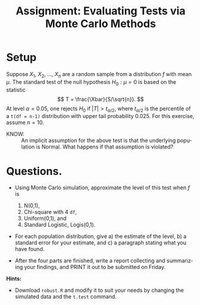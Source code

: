 #+TITLE:   Assignment: Evaluating Tests via Monte Carlo Methods
#+AUTHOR:    
#+EMAIL:     gkerns@ysu.edu
#+DATE:      
#+LANGUAGE:  en
#+OPTIONS:   H:4 toc:nil ^:nil date:nil num:nil
#+EXPORT_EXCLUDE_TAGS: answer
#+BABEL: :session *R* :results output pp :tangle yes
#+LaTeX_CLASS: article
#+LaTeX_CLASS_OPTIONS: [11pt,english]
#+LATEX_HEADER: \input{handoutformat}

* Setup

Suppose $X_{1}$, $X_{2}$, ..., $X_{n}$ are a random sample from a distribution $f$ with mean $\mu$.  The standard test of the null hypothesis $H_{0}: \mu = 0$ is based on the statistic
\[
T = \frac{\Xbar}{S/\sqrt{n}}.
\]
At level $\alpha = 0.05$, one rejects $H_{0}$ if $|T| > t_{\alpha/2}$, where $t_{\alpha/2}$ is the percentile of a =t(df = n-1)= distribution with upper tail probability 0.025.  For this exercise, assume $n = 10$.

- KNOW: :: An implicit assumption for the above test is that the underlying population is Normal. What happens if that assumption is violated?


* Questions. 
- Using Monte Carlo simulation, approximate the level of this test when $f$ is 
   1. N(0,1),
   2. Chi-square with 4 =df=,
   3. Uniform(0,1), and
   4. Standard Logistic, Logis(0,1).

- For each population distribution, give a) the estimate of the level, b) a standard error for your estimate, and c) a paragraph stating what you have found.

- After the four parts are finished, write a report collecting and summarizing your findings, and PRINT it out to be submitted on Friday.

*Hints:*
- Download =robust.R= and modify it to suit your needs by changing the simulated data and the =t.test= command.
